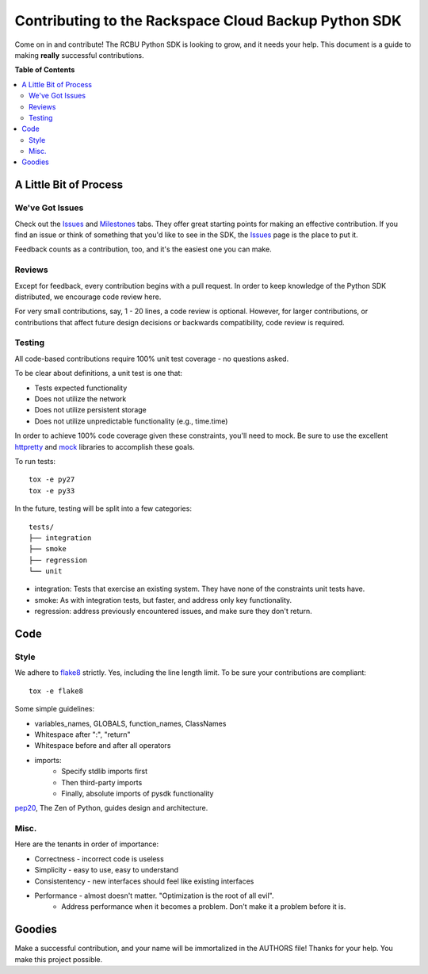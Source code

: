 *****************************************************
Contributing to the Rackspace Cloud Backup Python SDK
*****************************************************

Come on in and contribute! The RCBU Python SDK is looking to grow, and
it needs your help. This document is a guide to making **really**
successful contributions.

**Table of Contents**

.. contents::
    :local:
    :depth: 2
    :backlinks: none

=======================
A Little Bit of Process
=======================

----------------
We've Got Issues
----------------

Check out the `Issues`_ and `Milestones`_ tabs. They offer great
starting points for making an effective contribution. If you find an
issue or think of something that you'd like to see in the SDK, the
`Issues`_ page is the place to put it.

Feedback counts as a contribution, too, and it's the easiest one you
can make.

-------
Reviews
-------

Except for feedback, every contribution begins with a pull request. In
order to keep knowledge of the Python SDK distributed, we encourage
code review here.

For very small contributions, say, 1 - 20 lines, a code review is
optional. However, for larger contributions, or contributions that
affect future design decisions or backwards compatibility, code review
is required.

-------
Testing
-------

All code-based contributions require 100% unit test coverage - no
questions asked.

To be clear about definitions, a unit test is one that:

* Tests expected functionality
* Does not utilize the network
* Does not utilize persistent storage
* Does not utilize unpredictable functionality (e.g., time.time)

In order to achieve 100% code coverage given these constraints, you'll
need to mock. Be sure to use the excellent `httpretty`_ and `mock`_
libraries to accomplish these goals.

To run tests::

    tox -e py27
    tox -e py33

In the future, testing will be split into a few categories::

    tests/
    ├── integration
    ├── smoke
    ├── regression
    └── unit

* integration: Tests that exercise an existing system. They have none of
  the constraints unit tests have.
* smoke: As with integration tests, but faster, and address only key
  functionality.
* regression: address previously encountered issues, and make sure
  they don't return.

====
Code
====

-----
Style
-----

We adhere to `flake8`_ strictly. Yes, including the line length
limit. To be sure your contributions are compliant::

    tox -e flake8

Some simple guidelines:

* variables_names, GLOBALS, function_names, ClassNames
* Whitespace after ":", "return"
* Whitespace before and after all operators
* imports:
    - Specify stdlib imports first
    - Then third-party imports
    - Finally, absolute imports of pysdk functionality

`pep20`_, The Zen of Python, guides design and architecture.

-----
Misc.
-----

Here are the tenants in order of importance:

* Correctness - incorrect code is useless
* Simplicity - easy to use, easy to understand
* Consistentency - new interfaces should feel like existing interfaces
* Performance - almost doesn't matter. "Optimization is the root of all evil".
    - Address performance when it becomes a problem. Don't make it a
      problem before it is.


=======
Goodies
=======

Make a successful contribution, and your name will be immortalized in
the AUTHORS file! Thanks for your help. You make this project
possible.

.. _httpretty: https://github.com/gabrielfalcao/HTTPretty
.. _mock: http://www.voidspace.org.uk/python/mock/
.. _Issues: https://github.com/rackerlabs/python-cloudbackup-sdk/issues
.. _Milestones: https://github.com/rackerlabs/python-cloudbackup-sdk/milestones
.. _flake8: https://pypi.python.org/pypi/flake8
.. _pep20: http://www.python.org/dev/peps/pep-0020/
